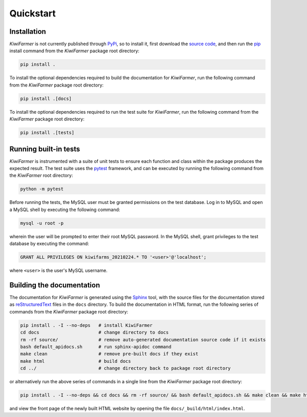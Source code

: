 
Quickstart
==========

.. _sec-quick-install:

Installation
------------

*KiwiFarmer* is not currently published through PyPi_, so to install it, first download the `source code`_, and then run the pip_ install command from the *KiwiFarmer* package root directory:

.. code-block:: bash

  pip install .

To install the optional dependencies required to build the documentation for *KiwiFarmer*,  run the following command from the *KiwiFarmer* package root directory:

.. code-block:: bash

  pip install .[docs]

To install the optional dependencies required to run the test suite for *KiwiFarmer*,  run the following command from the *KiwiFarmer* package root directory:

.. code-block:: bash

  pip install .[tests]

.. _sec-quick-tests:

Running built-in tests
----------------------

*KiwiFarmer* is instrumented with a suite of unit tests to ensure each function and class within the package produces the expected result.
The test suite uses the pytest_ framework, and can be executed by running the following command from the *KiwiFarmer* root directory:

.. code-block:: bash

  python -m pytest

Before running the tests, the MySQL user must be granted permissions on the test database.
Log in to MySQL and open a MySQL shell by executing the following command:

.. code-block:: bash

  mysql -u root -p

wherein the user will be prompted to enter their root MySQL password. In the MySQL shell, grant privileges to the test database by executing the command:

.. code-block:: MySQL

  GRANT ALL PRIVILEGES ON kiwifarms_20210224.* TO '<user>'@'localhost';

where ``<user>`` is the user's MySQL username.

.. _sec-quick-docs:

Building the documentation
--------------------------

The documentation for *KiwiFarmer* is generated using the Sphinx_ tool, with the source files for the documentation stored as reStructuredText_ files in the ``docs`` directory.
To build the documentation in HTML format, run the following series of commands from the *KiwiFarmer* package root directory:

.. code-block:: bash

  pip install . -I --no-deps   # install KiwiFarmer
  cd docs                      # change directory to docs
  rm -rf source/               # remove auto-generated documentation source code if it exists
  bash default_apidocs.sh      # run sphinx-apidoc command
  make clean                   # remove pre-built docs if they exist
  make html                    # build docs
  cd ../                       # change directory back to package root directory

or alternatively run the above series of commands in a single line from the *KiwiFarmer* package root directory:

.. code-block:: bash

  pip install . -I --no-deps && cd docs && rm -rf source/ && bash default_apidocs.sh && make clean && make html && cd ../

and view the front page of the newly built HTML website by opening the file ``docs/_build/html/index.html``.


.. _PyPi: https://pypi.org/
.. _source code: https://github.com/gaius-gracchus/KiwiFarmer
.. _pip: https://pip.pypa.io
.. _pytest: https://docs.pytest.org/en/latest/
.. _Sphinx: http://www.sphinx-doc.org
.. _reStructuredText: http://docutils.sourceforge.net/rst.html
